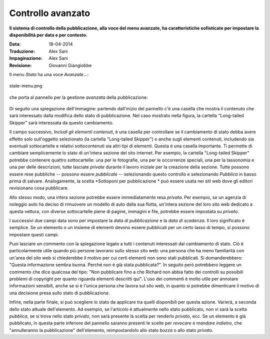 Controllo avanzato
=====================

**Il sistema di controllo della pubblicazione, alla voce del menu avanzate, ha caratteristiche 
sofisticate per impostare la disponibilità per data e per contesto.**

:Data: 18-04-2014
:Traduzione: Alex Sani
:Impaginazione: Alex Sani
:Revisione: Giovanni Giangiobbe

Il menu *Stato* ha una voce *Avanzate*...:

.. figure:: ../_static/statemenu.png
   :align: center
   :alt: state-menu.png

   state-menu.png

che porta al pannello per la gestione *avanzata* della pubblicazione:

.. figure:: ../_static/stateadvanced.png
   :align: center
   :alt: 

Di seguito una spiegazione dell'immagine: partendo dall'inizio del pannello c'è una
casella che mostra il contenuto che sarà interessato dalla modifica dello
stato di pubblicazione. Nel caso mostrato nella figura, la cartella "Long-tailed Skipper" sarà interessata
da questo cambiamento.

Il campo successivo, *Includi gli elementi contenuti*, è una casella per controllare se
il cambiamento di stato debba avere effetto solo sull'oggetto selezionato (la cartella
"Long-tailed Skipper") o anche sugli elementi contenuti, includendo sia eventuali sottocartelle 
e relativi sottocontenuti sia altri tipi di elementi. Questa è una casella importante. 
Ti permette di cambiare semplicemente lo stato
di un'intera sezione del sito internet. 
Per esempio, la cartella "Long-tailed Skipper" potrebbe contenere 
quattro sottocartelle: una per le fotografie, una per le occorrenze speciali, 
una per la tassonomia e una per delle descrizioni, tutte lasciate *private*
durante il lavoro iniziale per la creazione della sezione. Tutte
possono essere rese pubbliche -- possono essere *pubblicate* -- selezionando
questo controllo e selezionando *Pubblica* in basso prima di salvare.
Analogamente, la scelta *Sottoponi per pubblicazione * può essere usata nei siti web
dove gli editori revisionano cosa pubblicare.

Allo stesso modo, una intera sezione potrebbe essere immediatamente resa *privata*. Per
esempio, se un agenzia di noleggio auto ha deciso di rimuovere un modello di auto
dalla sua flotta, un'intera sezione del loro sito web dedicato a questa vettura, 
con diverse sottocartelle piene di pagine, immagini e file, potrebbe
essere impostata su *privato*.

I successivi due campi data sono per impostare la *data di pubblicazione* e la *data di scadenza*.
Il loro significato è semplice. Se un elemento o un insieme di elementi devono essere pubblicati
per un certo lasso di tempo, si possono impostare questi campi.

Puoi lasciare un commento con la spiegazione legato a tutti i contenuti interessati dal
cambiamento di stato. Ciò è particolarmente utile quando più persone lavorano
sullo stesso sito web: una persona che ha meno familiarità con un'area del sito web si chiederebbe 
il motivo per cui certi elementi non sono stati pubblicati. Si domanderebbero: "Questa
informazione sembra buona. Perché non è già stata pubblicata?". In seguito però potrebbero leggere
un commento che dice qualcosa del tipo: "Non pubblicare fino a che Richard non abbia fatto dei controlli 
su possibili problemi di copyright per quanto riguarda elementi descritti qui". L'uso dei commenti
è molto utile per annotare informazioni sensibili, anche se si è l'unica
persona che lavora sul sito web, in quanto si potrebbe dimenticare il motivo di una
decisione presa sullo stato di pubblicazione.

Infine, nella parte finale, si può scegliere lo stato da applicare tra quelli disponibili per
questa azione. Varierà, a seconda dello stato attuale dell'elemento.
Ad esempio, se l'articolo è attualmente nello stato pubblicato, non vi
sarà la scelta *pubblica*, se si trova nello stato *privato*, 
non sarà presente la scelta per renderlo *privato*, ecc. Se un elemento è
già pubblicato, in questa parte inferiore del pannello saranno presenti le scelte
per *revocare* e *mandare indietro*, che "annulleranno la pubblicazione" dell'elemento, reimpostandolo
allo stato *bozza* o allo stato *privato*.

